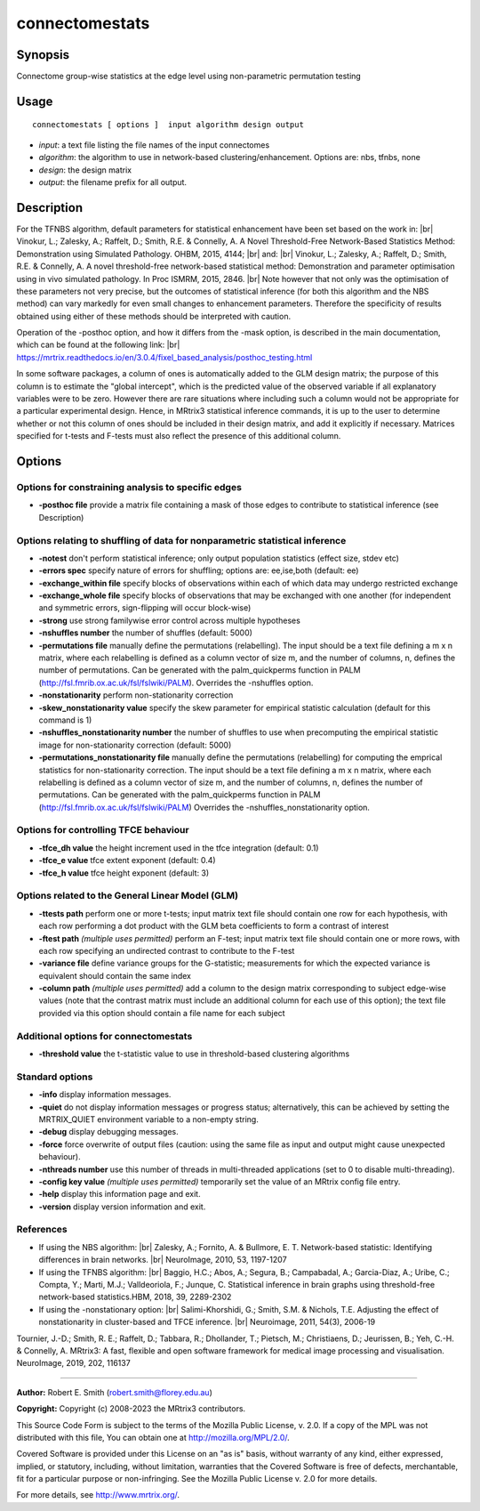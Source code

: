 .. _connectomestats:

connectomestats
===================

Synopsis
--------

Connectome group-wise statistics at the edge level using non-parametric permutation testing

Usage
--------

::

    connectomestats [ options ]  input algorithm design output

-  *input*: a text file listing the file names of the input connectomes
-  *algorithm*: the algorithm to use in network-based clustering/enhancement. Options are: nbs, tfnbs, none
-  *design*: the design matrix
-  *output*: the filename prefix for all output.

Description
-----------

For the TFNBS algorithm, default parameters for statistical enhancement have been set based on the work in:  |br|
Vinokur, L.; Zalesky, A.; Raffelt, D.; Smith, R.E. & Connelly, A. A Novel Threshold-Free Network-Based Statistics Method: Demonstration using Simulated Pathology. OHBM, 2015, 4144;  |br|
and:  |br|
Vinokur, L.; Zalesky, A.; Raffelt, D.; Smith, R.E. & Connelly, A. A novel threshold-free network-based statistical method: Demonstration and parameter optimisation using in vivo simulated pathology. In Proc ISMRM, 2015, 2846.  |br|
Note however that not only was the optimisation of these parameters not very precise, but the outcomes of statistical inference (for both this algorithm and the NBS method) can vary markedly for even small changes to enhancement parameters. Therefore the specificity of results obtained using either of these methods should be interpreted with caution.

Operation of the -posthoc option, and how it differs from the -mask option, is described in the main documentation, which can be found at the following link:  |br|
https://mrtrix.readthedocs.io/en/3.0.4/fixel_based_analysis/posthoc_testing.html

In some software packages, a column of ones is automatically added to the GLM design matrix; the purpose of this column is to estimate the "global intercept", which is the predicted value of the observed variable if all explanatory variables were to be zero. However there are rare situations where including such a column would not be appropriate for a particular experimental design. Hence, in MRtrix3 statistical inference commands, it is up to the user to determine whether or not this column of ones should be included in their design matrix, and add it explicitly if necessary. Matrices specified for t-tests and F-tests must also reflect the presence of this additional column.

Options
-------

Options for constraining analysis to specific edges
^^^^^^^^^^^^^^^^^^^^^^^^^^^^^^^^^^^^^^^^^^^^^^^^^^^

-  **-posthoc file** provide a matrix file containing a mask of those edges to contribute to statistical inference (see Description)

Options relating to shuffling of data for nonparametric statistical inference
^^^^^^^^^^^^^^^^^^^^^^^^^^^^^^^^^^^^^^^^^^^^^^^^^^^^^^^^^^^^^^^^^^^^^^^^^^^^^

-  **-notest** don't perform statistical inference; only output population statistics (effect size, stdev etc)

-  **-errors spec** specify nature of errors for shuffling; options are: ee,ise,both (default: ee)

-  **-exchange_within file** specify blocks of observations within each of which data may undergo restricted exchange

-  **-exchange_whole file** specify blocks of observations that may be exchanged with one another (for independent and symmetric errors, sign-flipping will occur block-wise)

-  **-strong** use strong familywise error control across multiple hypotheses

-  **-nshuffles number** the number of shuffles (default: 5000)

-  **-permutations file** manually define the permutations (relabelling). The input should be a text file defining a m x n matrix, where each relabelling is defined as a column vector of size m, and the number of columns, n, defines the number of permutations. Can be generated with the palm_quickperms function in PALM (http://fsl.fmrib.ox.ac.uk/fsl/fslwiki/PALM). Overrides the -nshuffles option.

-  **-nonstationarity** perform non-stationarity correction

-  **-skew_nonstationarity value** specify the skew parameter for empirical statistic calculation (default for this command is 1)

-  **-nshuffles_nonstationarity number** the number of shuffles to use when precomputing the empirical statistic image for non-stationarity correction (default: 5000)

-  **-permutations_nonstationarity file** manually define the permutations (relabelling) for computing the emprical statistics for non-stationarity correction. The input should be a text file defining a m x n matrix, where each relabelling is defined as a column vector of size m, and the number of columns, n, defines the number of permutations. Can be generated with the palm_quickperms function in PALM (http://fsl.fmrib.ox.ac.uk/fsl/fslwiki/PALM) Overrides the -nshuffles_nonstationarity option.

Options for controlling TFCE behaviour
^^^^^^^^^^^^^^^^^^^^^^^^^^^^^^^^^^^^^^

-  **-tfce_dh value** the height increment used in the tfce integration (default: 0.1)

-  **-tfce_e value** tfce extent exponent (default: 0.4)

-  **-tfce_h value** tfce height exponent (default: 3)

Options related to the General Linear Model (GLM)
^^^^^^^^^^^^^^^^^^^^^^^^^^^^^^^^^^^^^^^^^^^^^^^^^

-  **-ttests path** perform one or more t-tests; input matrix text file should contain one row for each hypothesis, with each row performing a dot product with the GLM beta coefficients to form a contrast of interest

-  **-ftest path** *(multiple uses permitted)* perform an F-test; input matrix text file should contain one or more rows, with each row specifying an undirected contrast to contribute to the F-test

-  **-variance file** define variance groups for the G-statistic; measurements for which the expected variance is equivalent should contain the same index

-  **-column path** *(multiple uses permitted)* add a column to the design matrix corresponding to subject edge-wise values (note that the contrast matrix must include an additional column for each use of this option); the text file provided via this option should contain a file name for each subject

Additional options for connectomestats
^^^^^^^^^^^^^^^^^^^^^^^^^^^^^^^^^^^^^^

-  **-threshold value** the t-statistic value to use in threshold-based clustering algorithms

Standard options
^^^^^^^^^^^^^^^^

-  **-info** display information messages.

-  **-quiet** do not display information messages or progress status; alternatively, this can be achieved by setting the MRTRIX_QUIET environment variable to a non-empty string.

-  **-debug** display debugging messages.

-  **-force** force overwrite of output files (caution: using the same file as input and output might cause unexpected behaviour).

-  **-nthreads number** use this number of threads in multi-threaded applications (set to 0 to disable multi-threading).

-  **-config key value** *(multiple uses permitted)* temporarily set the value of an MRtrix config file entry.

-  **-help** display this information page and exit.

-  **-version** display version information and exit.

References
^^^^^^^^^^

* If using the NBS algorithm:  |br|
  Zalesky, A.; Fornito, A. & Bullmore, E. T. Network-based statistic: Identifying differences in brain networks.  |br|
  NeuroImage, 2010, 53, 1197-1207

* If using the TFNBS algorithm:  |br|
  Baggio, H.C.; Abos, A.; Segura, B.; Campabadal, A.; Garcia-Diaz, A.; Uribe, C.; Compta, Y.; Marti, M.J.; Valldeoriola, F.; Junque, C. Statistical inference in brain graphs using threshold-free network-based statistics.HBM, 2018, 39, 2289-2302

* If using the -nonstationary option:  |br|
  Salimi-Khorshidi, G.; Smith, S.M. & Nichols, T.E. Adjusting the effect of nonstationarity in cluster-based and TFCE inference.  |br|
  Neuroimage, 2011, 54(3), 2006-19

Tournier, J.-D.; Smith, R. E.; Raffelt, D.; Tabbara, R.; Dhollander, T.; Pietsch, M.; Christiaens, D.; Jeurissen, B.; Yeh, C.-H. & Connelly, A. MRtrix3: A fast, flexible and open software framework for medical image processing and visualisation. NeuroImage, 2019, 202, 116137

--------------



**Author:** Robert E. Smith (robert.smith@florey.edu.au)

**Copyright:** Copyright (c) 2008-2023 the MRtrix3 contributors.

This Source Code Form is subject to the terms of the Mozilla Public
License, v. 2.0. If a copy of the MPL was not distributed with this
file, You can obtain one at http://mozilla.org/MPL/2.0/.

Covered Software is provided under this License on an "as is"
basis, without warranty of any kind, either expressed, implied, or
statutory, including, without limitation, warranties that the
Covered Software is free of defects, merchantable, fit for a
particular purpose or non-infringing.
See the Mozilla Public License v. 2.0 for more details.

For more details, see http://www.mrtrix.org/.


